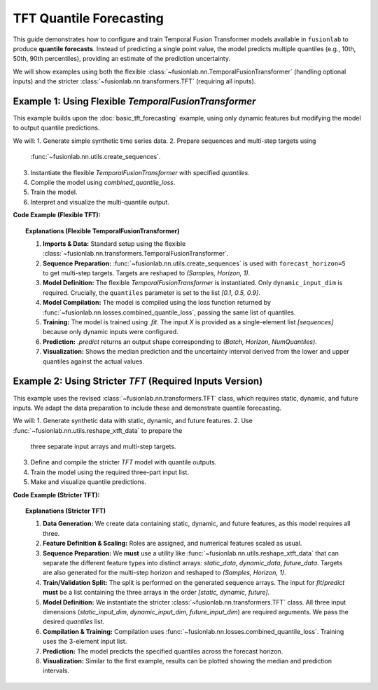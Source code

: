 .. _example_quantile_tft:

========================
TFT Quantile Forecasting
========================

This guide demonstrates how to configure and train Temporal Fusion
Transformer models available in ``fusionlab`` to produce **quantile
forecasts**. Instead of predicting a single point value, the model
predicts multiple quantiles (e.g., 10th, 50th, 90th percentiles),
providing an estimate of the prediction uncertainty.

We will show examples using both the flexible
:class:`~fusionlab.nn.TemporalFusionTransformer` (handling optional
inputs) and the stricter :class:`~fusionlab.nn.transformers.TFT`
(requiring all inputs).

Example 1: Using Flexible `TemporalFusionTransformer`
-------------------------------------------------------
This example builds upon the :doc:`basic_tft_forecasting` example, using
only dynamic features but modifying the model to output quantile predictions.

We will:
1. Generate simple synthetic time series data.
2. Prepare sequences and multi-step targets using
   :func:`~fusionlab.nn.utils.create_sequences`.
3. Instantiate the flexible `TemporalFusionTransformer` with specified
   `quantiles`.
4. Compile the model using `combined_quantile_loss`.
5. Train the model.
6. Interpret and visualize the multi-quantile output.

**Code Example (Flexible TFT):**

.. code-block:: python
   :linenos:

   import numpy as np
   import pandas as pd
   import tensorflow as tf
   import matplotlib.pyplot as plt

   # Assuming fusionlab components are importable
   from fusionlab.nn.transformers import TemporalFusionTransformer # Flexible version
   from fusionlab.nn.utils import create_sequences
   from fusionlab.nn.losses import combined_quantile_loss

   # Suppress warnings and TF logs for cleaner output
   import warnings
   warnings.filterwarnings('ignore')
   tf.get_logger().setLevel('ERROR')
   tf.autograph.set_verbosity(0)

   # 1. Generate Synthetic Data (same as basic example)
   # --------------------------------------------------
   time = np.arange(0, 100, 0.1)
   amplitude = np.sin(time) + np.random.normal(0, 0.15, len(time))
   df = pd.DataFrame({'Value': amplitude})
   print("Generated data shape:", df.shape)

   # 2. Prepare Sequences for Multi-Step Forecasting
   # -----------------------------------------------
   sequence_length = 10
   forecast_horizon = 5 # Predict next 5 steps

   sequences, targets = create_sequences(
       df=df,
       sequence_length=sequence_length,
       target_col='Value',
       forecast_horizon=forecast_horizon, # Predict 5 steps ahead
       verbose=0
   )

   # Reshape targets for Keras: (Samples, Horizon, OutputDim=1)
   targets = targets.reshape(-1, forecast_horizon, 1).astype(np.float32)
   # Ensure sequences are float32 as well
   sequences = sequences.astype(np.float32)

   print(f"\nInput sequences shape (X): {sequences.shape}")
   print(f"Target values shape (y): {targets.shape}")

   # 3. Define Flexible TFT Model for Quantile Forecast
   # --------------------------------------------------
   quantiles_to_predict = [0.1, 0.5, 0.9] # 10th, 50th (Median), 90th

   model_flex = TemporalFusionTransformer( # Using the flexible model
       dynamic_input_dim=sequences.shape[-1], # Only dynamic needed
       static_input_dim=None, # Explicitly None
       future_input_dim=None, # Explicitly None
       forecast_horizon=forecast_horizon,
       hidden_units=16,
       num_heads=2,
       quantiles=quantiles_to_predict # Provide the list of quantiles
   )

   # 4. Compile the Model with Quantile Loss
   # ---------------------------------------
   loss_fn = combined_quantile_loss(quantiles=quantiles_to_predict)
   model_flex.compile(optimizer='adam', loss=loss_fn)
   print("Flexible TFT compiled with combined quantile loss.")

   # 5. Train the Model
   # ------------------
   # Input is list with only dynamic sequences
   train_inputs = [sequences]

   print("Starting flexible TFT training (few epochs)...")
   history = model_flex.fit(
       train_inputs,
       targets, # Shape (Samples, Horizon, 1)
       epochs=5,
       batch_size=32,
       validation_split=0.2,
       verbose=0
   )
   print("Training finished.")

   # 6. Make Predictions (Quantiles)
   # -------------------------------
   val_start_index = int(len(sequences) * (1 - 0.2))
   sample_input_dynamic = np.expand_dims(sequences[val_start_index], axis=0)
   sample_input = [sample_input_dynamic]

   print("\nMaking quantile predictions (flexible TFT)...")
   predictions_quantiles = model_flex.predict(sample_input, verbose=0)
   print("Prediction output shape:", predictions_quantiles.shape)
   # Expected: (Batch, Horizon, NumQuantiles) -> (1, 5, 3)

   # 7. Visualize Quantile Forecast (code omitted for brevity, same as before)
   # ... (Plotting code using 'targets' and 'predictions_quantiles') ...
   print("Visualization would show prediction intervals.")


.. topic:: Explanations (Flexible TemporalFusionTransformer)

   1.  **Imports & Data:** Standard setup using the flexible
       :class:`~fusionlab.nn.transformers.TemporalFusionTransformer`.
   2.  **Sequence Preparation:** :func:`~fusionlab.nn.utils.create_sequences`
       is used with ``forecast_horizon=5`` to get multi-step targets.
       Targets are reshaped to `(Samples, Horizon, 1)`.
   3.  **Model Definition:** The flexible `TemporalFusionTransformer` is
       instantiated. Only ``dynamic_input_dim`` is required. Crucially,
       the ``quantiles`` parameter is set to the list `[0.1, 0.5, 0.9]`.
   4.  **Model Compilation:** The model is compiled using the loss function
       returned by :func:`~fusionlab.nn.losses.combined_quantile_loss`,
       passing the same list of quantiles.
   5.  **Training:** The model is trained using `.fit`. The input `X` is
       provided as a single-element list `[sequences]` because only
       dynamic inputs were configured.
   6.  **Prediction:** `.predict` returns an output shape corresponding to
       `(Batch, Horizon, NumQuantiles)`.
   7.  **Visualization:** Shows the median prediction and the uncertainty
       interval derived from the lower and upper quantiles against the
       actual values.


.. raw:: html

   <hr style="margin-top: 1.5em; margin-bottom: 1.5em;">


Example 2: Using Stricter `TFT` (Required Inputs Version)
---------------------------------------------------------
This example uses the revised :class:`~fusionlab.nn.transformers.TFT`
class, which requires static, dynamic, and future inputs. We adapt the
data preparation to include these and demonstrate quantile forecasting.

We will:
1. Generate synthetic data with static, dynamic, and future features.
2. Use :func:`~fusionlab.nn.utils.reshape_xtft_data` to prepare the
   three separate input arrays and multi-step targets.
3. Define and compile the stricter `TFT` model with quantile outputs.
4. Train the model using the required three-part input list.
5. Make and visualize quantile predictions.

**Code Example (Stricter TFT):**

.. code-block:: python
   :linenos:

   import numpy as np
   import pandas as pd
   import tensorflow as tf
   import matplotlib.pyplot as plt
   from sklearn.preprocessing import StandardScaler

   # Import the stricter TFT class and reshape util
   from fusionlab.nn.transformers import TFT # Stricter version
   from fusionlab.nn.utils import reshape_xtft_data
   from fusionlab.nn.losses import combined_quantile_loss

   # Suppress warnings and TF logs
   import warnings
   warnings.filterwarnings('ignore')
   tf.get_logger().setLevel('ERROR')
   tf.autograph.set_verbosity(0)

   # 1. Generate Synthetic Data (Static, Dynamic, Future)
   # ----------------------------------------------------
   # (Using same generation as tft_no_flex.rst example)
   n_items = 2; n_timesteps = 50
   date_rng = pd.date_range('2021-01-01', periods=n_timesteps, freq='D')
   df_list = []
   for item_id in range(n_items):
       time_idx = np.arange(n_timesteps)
       value = 50 + item_id*10 + time_idx*0.5 + np.sin(time_idx/3)*5 + np.random.randn(n_timesteps)*2
       static_cat = item_id + 1
       future_event = (date_rng.dayofweek >= 5).astype(int) # Weekend flag
       item_df = pd.DataFrame({'Date': date_rng, 'ItemID': item_id,
           'Category': static_cat, 'DayOfWeek': date_rng.dayofweek,
           'FutureEvent': future_event, 'Value': value })
       item_df['ValueLag1'] = item_df['Value'].shift(1)
       df_list.append(item_df)
   df = pd.concat(df_list).dropna().reset_index(drop=True)
   print("Generated data shape:", df.shape)

   # 2. Define Features & Scale
   # --------------------------
   target_col = 'Value'; dt_col = 'Date'; static_cols = ['ItemID', 'Category']
   dynamic_cols = ['DayOfWeek', 'ValueLag1']; future_cols = ['FutureEvent', 'DayOfWeek']
   spatial_cols = ['ItemID']
   scaler = StandardScaler()
   num_cols_to_scale = ['Value', 'ValueLag1']
   df[num_cols_to_scale] = scaler.fit_transform(df[num_cols_to_scale])
   print("Numerical features scaled.")

   # 3. Prepare Sequences using reshape_xtft_data
   # --------------------------------------------
   time_steps = 7; forecast_horizon = 5 # Predict 5 steps
   static_data, dynamic_data, future_data, target_data = reshape_xtft_data(
       df=df, dt_col=dt_col, target_col=target_col, dynamic_cols=dynamic_cols,
       static_cols=static_cols, future_cols=future_cols, spatial_cols=spatial_cols,
       time_steps=time_steps, forecast_horizons=forecast_horizon, verbose=0
   )
   # Reshape target for loss: (Samples, Horizon, OutputDim=1)
   targets = target_data.astype(np.float32) # Already has OutputDim=1
   print("\nReshaped Data Shapes:")
   print(f"  Static : {static_data.shape}, Dynamic: {dynamic_data.shape}")
   print(f"  Future : {future_data.shape}, Target : {targets.shape}")

   # 4. Train/Validation Split
   # -------------------------
   val_split_fraction = 0.3
   n_samples = static_data.shape[0]
   split_idx = int(n_samples * (1 - val_split_fraction))
   X_train_static, X_val_static = static_data[:split_idx], static_data[split_idx:]
   X_train_dynamic, X_val_dynamic = dynamic_data[:split_idx], dynamic_data[split_idx:]
   X_train_future, X_val_future = future_data[:split_idx], future_data[split_idx:]
   y_train, y_val = targets[:split_idx], targets[split_idx:]
   train_inputs = [X_train_static, X_train_dynamic, X_train_future]
   val_inputs = [X_val_static, X_val_dynamic, X_val_future]
   print(f"Data split. Train samples: {split_idx}")

   # 5. Define Stricter TFT Model for Quantile Forecast
   # --------------------------------------------------
   quantiles_to_predict = [0.1, 0.5, 0.9]
   model_strict = TFT( # Using the stricter TFT class
       static_input_dim=static_data.shape[-1],
       dynamic_input_dim=dynamic_data.shape[-1],
       future_input_dim=future_data.shape[-1], # Must provide all dims
       forecast_horizon=forecast_horizon,
       quantiles=quantiles_to_predict, # Set quantiles
       hidden_units=16, num_heads=2, num_lstm_layers=1, output_dim=1
   )
   print("Stricter TFT model instantiated for quantiles.")

   # 6. Compile the Model with Quantile Loss
   # ---------------------------------------
   loss_fn_q = combined_quantile_loss(quantiles=quantiles_to_predict)
   model_strict.compile(optimizer='adam', loss=loss_fn_q)
   print("Model compiled.")

   # 7. Train the Model
   # ------------------
   print("Starting stricter TFT training...")
   history_strict = model_strict.fit(
       train_inputs, # Pass list [static, dynamic, future]
       y_train,      # Target shape (Samples, Horizon, 1)
       validation_data=(val_inputs, y_val),
       epochs=5, batch_size=16, verbose=0
   )
   print("Training finished.")

   # 8. Make Predictions (Quantiles)
   # -------------------------------
   print("\nMaking quantile predictions (stricter TFT)...")
   predictions_strict = model_strict.predict(val_inputs, verbose=0)
   print("Prediction output shape:", predictions_strict.shape)
   # Expected: (Batch, Horizon, NumQuantiles) -> (N_val, 5, 3)

   # 9. Visualize (Optional - similar plotting code as Example 1)
   # ...


.. topic:: Explanations (Stricter TFT)

   1.  **Data Generation:** We create data containing static, dynamic,
       and future features, as this model requires all three.
   2.  **Feature Definition & Scaling:** Roles are assigned, and numerical
       features scaled as usual.
   3.  **Sequence Preparation:** We **must** use a utility like
       :func:`~fusionlab.nn.utils.reshape_xtft_data` that can separate
       the different feature types into distinct arrays: `static_data`,
       `dynamic_data`, `future_data`. Targets are also generated for the
       multi-step horizon and reshaped to `(Samples, Horizon, 1)`.
   4.  **Train/Validation Split:** The split is performed on the generated
       sequence arrays. The input for `fit`/`predict` **must** be a list
       containing the three arrays in the order
       `[static, dynamic, future]`.
   5.  **Model Definition:** We instantiate the stricter
       :class:`~fusionlab.nn.transformers.TFT` class. All three input
       dimensions (`static_input_dim`, `dynamic_input_dim`,
       `future_input_dim`) are required arguments. We pass the desired
       `quantiles` list.
   6.  **Compilation & Training:** Compilation uses
       :func:`~fusionlab.nn.losses.combined_quantile_loss`. Training uses
       the 3-element input list.
   7.  **Prediction:** The model predicts the specified quantiles across
       the forecast horizon.
   8.  **Visualization:** Similar to the first example, results can be
       plotted showing the median and prediction intervals.
